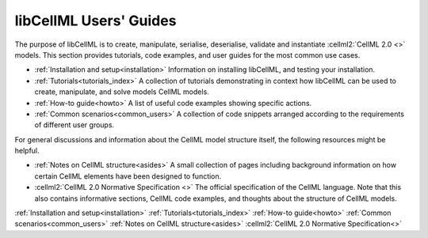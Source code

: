 .. _index:

=======================
libCellML Users' Guides
=======================

The purpose of libCellML is to create, manipulate, serialise, deserialise, validate and instantiate :cellml2:`CellML 2.0 <>` models.
This section provides tutorials, code examples, and user guides for the most common use cases.

- :ref:`Installation and setup<installation>` Information on installing libCellML, and testing your installation.
- :ref:`Tutorials<tutorials_index>` A collection of tutorials demonstrating in context how libCellML can be used to create, manipulate, and solve models CellML models.
- :ref:`How-to guide<howto>` A list of useful code examples showing specific actions.
- :ref:`Common scenarios<common_users>` A collection of code snippets arranged according to the requirements of different user groups. 

For general discussions and information about the CellML model structure itself, the following resources might be helpful.

- :ref:`Notes on CellML structure<asides>` A small collection of pages including background information on how certain CellML elements have been designed to function.
  
- :cellml2:`CellML 2.0 Normative Specification <>` The official specification of the CellML language.  
  Note that this also contains informative sections, CellML code examples, and thoughts about the structure of CellML models.

.. container:: quicklinks

  :ref:`Installation and setup<installation>`
  :ref:`Tutorials<tutorials_index>`
  :ref:`How-to guide<howto>`
  :ref:`Common scenarios<common_users>`
  :ref:`Notes on CellML structure<asides>`
  :cellml2:`CellML 2.0 Normative Specification<>`